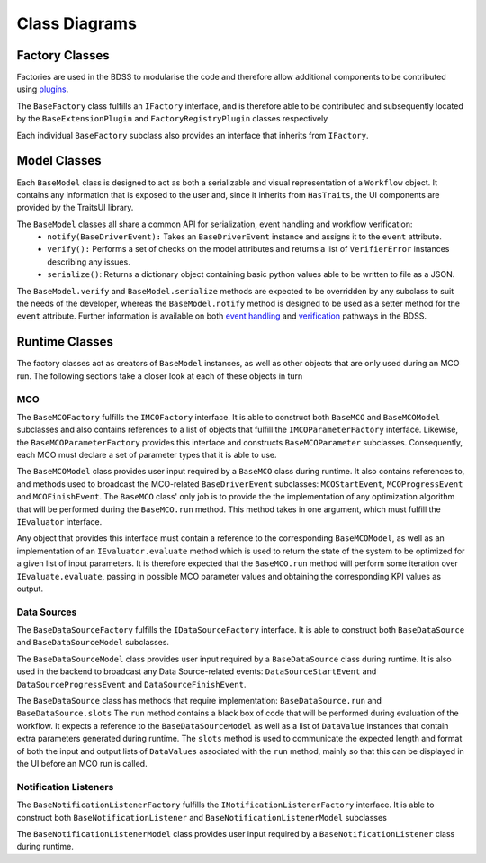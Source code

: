 Class Diagrams
==============

Factory Classes
---------------

Factories are used in the BDSS to modularise the code and therefore allow additional components
to be contributed using `plugins <plugin_development.rst>`_.

The ``BaseFactory`` class fulfills an ``IFactory`` interface, and is therefore able to be
contributed and subsequently located by the ``BaseExtensionPlugin`` and ``FactoryRegistryPlugin``
classes respectively

.. image:: _images/plugin_factory_uml.svg

Each individual ``BaseFactory`` subclass also provides an interface that inherits from ``IFactory``.

.. image:: _images/factory_classes_uml.svg

Model Classes
-------------

Each ``BaseModel`` class is designed to act as both a serializable and visual representation of
a ``Workflow`` object. It contains any information that is exposed to the user and, since it
inherits from ``HasTraits``, the UI components are provided by the TraitsUI library.

.. image:: _images/model_classes_uml.svg

The ``BaseModel`` classes all share a common API for serialization, event handling and workflow verification:
   - ``notify(BaseDriverEvent):`` Takes an ``BaseDriverEvent`` instance and assigns it to the ``event`` attribute.
   - ``verify():`` Performs a set of checks on the model attributes and returns a list of ``VerifierError``
     instances describing any issues.
   - ``serialize()``: Returns a dictionary object containing basic python values able
     to be written to file as a JSON.

The ``BaseModel.verify`` and ``BaseModel.serialize`` methods are expected to be overridden by any subclass to suit
the needs of the developer, whereas the ``BaseModel.notify`` method is designed to be used as a setter method for
the ``event`` attribute. Further information is available on both `event handling <event_handling.rst>`_
and `verification <verification.rst>`_ pathways in the BDSS.

Runtime Classes
---------------

The factory classes act as creators of ``BaseModel`` instances, as well as other objects
that are only used during an MCO run. The following sections take a closer look at each of these objects
in turn

MCO
~~~

The ``BaseMCOFactory`` fulfills the ``IMCOFactory`` interface. It is able to construct both ``BaseMCO`` and
``BaseMCOModel`` subclasses and also contains references to a list of objects that fulfill the ``IMCOParameterFactory``
interface. Likewise, the ``BaseMCOParameterFactory`` provides this interface and constructs ``BaseMCOParameter`` subclasses.
Consequently, each MCO must declare a set of parameter types that it is able to use.

.. image:: _images/mco_classes_uml.svg

The ``BaseMCOModel`` class provides user input required by a ``BaseMCO`` class during runtime. It also
contains references to, and methods used to broadcast the MCO-related ``BaseDriverEvent`` subclasses:
``MCOStartEvent``, ``MCOProgressEvent`` and ``MCOFinishEvent``. The ``BaseMCO`` class' only job is to
provide the the implementation of any optimization algorithm that will be performed during the ``BaseMCO.run`` method.
This method takes in one argument, which must fulfill the ``IEvaluator`` interface.

.. image:: _images/i_evaluator_uml.svg

Any object that provides this interface must contain a reference to the corresponding ``BaseMCOModel``, as well as an
implementation of an ``IEvaluator.evaluate`` method which is used to return the state of the system to be optimized
for a given list of input parameters. It is therefore expected that the ``BaseMCO.run`` method will perform some
iteration over ``IEvaluate.evaluate``, passing in possible MCO parameter values and obtaining the corresponding
KPI values as output.

Data Sources
~~~~~~~~~~~~

The ``BaseDataSourceFactory`` fulfills the ``IDataSourceFactory`` interface. It is able to construct both
``BaseDataSource`` and ``BaseDataSourceModel`` subclasses.

.. image:: _images/data_source_classes_uml.svg

The ``BaseDataSourceModel`` class provides user input required by a ``BaseDataSource`` class during runtime.
It is also used in the backend to broadcast any Data Source-related events: ``DataSourceStartEvent`` and
``DataSourceProgressEvent`` and ``DataSourceFinishEvent``.

The ``BaseDataSource`` class has methods that require implementation: ``BaseDataSource.run`` and ``BaseDataSource.slots``
The ``run`` method contains a black box of code that will be performed during evaluation of the workflow. It expects
a reference to the ``BaseDataSourceModel`` as well as a list of ``DataValue`` instances that contain extra parameters
generated during runtime. The ``slots`` method is used to communicate the expected length and
format of both the input and output lists of ``DataValues`` associated with the ``run`` method, mainly so that this
can be displayed in the UI before an MCO run is called.

Notification Listeners
~~~~~~~~~~~~~~~~~~~~~~

The ``BaseNotificationListenerFactory`` fulfills the ``INotificationListenerFactory`` interface. It is able
to construct both ``BaseNotificationListener`` and ``BaseNotificationListenerModel`` subclasses

.. image:: _images/notification_listener_classes_uml.svg

The ``BaseNotificationListenerModel`` class provides user input required by a ``BaseNotificationListener``
class during runtime.
